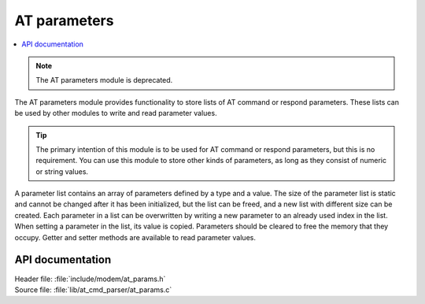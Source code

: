 .. _at_params_readme:

AT parameters
#############

.. contents::
   :local:
   :depth: 2

.. note::
   The AT parameters module is deprecated.

The AT parameters module provides functionality to store lists of AT command or respond parameters.
These lists can be used by other modules to write and read parameter values.

.. tip::
   The primary intention of this module is to be used for AT command or respond parameters, but this is no requirement.
   You can use this module to store other kinds of parameters, as long as they consist of numeric or string values.

A parameter list contains an array of parameters defined by a type and a value.
The size of the parameter list is static and cannot be changed after it has been initialized, but the list
can be freed, and a new list with different size can be created. Each parameter in a list can be overwritten
by writing a new parameter to an already used index in the list. When setting a parameter in the list, its
value is copied. Parameters should be cleared to free the memory that they occupy. Getter and setter methods
are available to read parameter values.

API documentation
*****************

| Header file: :file:`include/modem/at_params.h`
| Source file: :file:`lib/at_cmd_parser/at_params.c`

.. doxygengroup:: at_params
